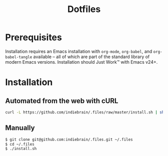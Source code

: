 #+TITLE: Dotfiles

* Prerequisites

  Installation requires an Emacs installation with =org-mode=,
  =org-babel=, and =org-babel-tangle= available -- all of which are
  part of the standard library of modern Emacs versions. Installation
  should Just Work™ with Emacs v24+.


* Installation

** Automated from the web with cURL

  #+BEGIN_SRC sh
    curl -L https://github.com/indiebrain/.files/raw/master/install.sh | sh
  #+END_SRC


** Manually

   #+BEGIN_SRC sh
     $ git clone git@github.com:indiebrain/.files.git ~/.files
     $ cd ~/.files
     $ ./install.sh
   #+END_SRC
